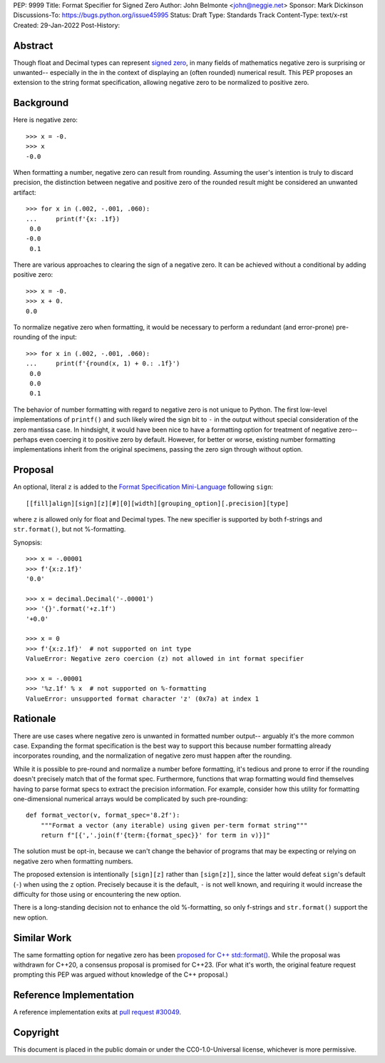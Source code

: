 PEP: 9999
Title: Format Specifier for Signed Zero
Author: John Belmonte <john@neggie.net>
Sponsor: Mark Dickinson
Discussions-To: https://bugs.python.org/issue45995
Status: Draft
Type: Standards Track
Content-Type: text/x-rst
Created: 29-Jan-2022
Post-History:


Abstract
========

Though float and Decimal types can represent `signed zero`_, in many fields
of mathematics negative zero is surprising or unwanted-- especially in the
in the context of displaying an (often rounded) numerical result.  This PEP
proposes an extension to the string format specification, allowing negative
zero to be normalized to positive zero.

.. _`signed zero`:  https://en.wikipedia.org/wiki/Signed_zero


Background
==========

Here is negative zero::

    >>> x = -0.
    >>> x
    -0.0

When formatting a number, negative zero can result from rounding.  Assuming
the user's intention is truly to discard precision, the distinction between
negative and positive zero of the rounded result might be considered an
unwanted artifact::

    >>> for x in (.002, -.001, .060):
    ...     print(f'{x: .1f})
     0.0
    -0.0
     0.1

There are various approaches to clearing the sign of a negative zero.  It
can be achieved without a conditional by adding positive zero::

    >>> x = -0.
    >>> x + 0.
    0.0

To normalize negative zero when formatting, it would be necessary to perform
a redundant (and error-prone) pre-rounding of the input::

    >>> for x in (.002, -.001, .060):
    ...     print(f'{round(x, 1) + 0.: .1f}')
     0.0
     0.0
     0.1

The behavior of number formatting with regard to negative zero is not
unique to Python.  The first low-level implementations of ``printf()``
and such likely wired the sign bit to ``-`` in the output without special
consideration of the zero mantissa case.  In hindsight, it would have
been nice to have a formatting option for treatment of negative zero--
perhaps even coercing it to positive zero by default.  However, for better
or worse, existing number formatting implementations inherit from the
original specimens, passing the zero sign through without option.


Proposal
========

An optional, literal ``z`` is added to the
`Format Specification Mini-Language`_ following ``sign``::

    [[fill]align][sign][z][#][0][width][grouping_option][.precision][type]

where ``z`` is allowed only for float and Decimal types.  The new specifier
is supported by both f-strings and ``str.format()``, but not %-formatting.

Synopsis::

    >>> x = -.00001
    >>> f'{x:z.1f}'
    '0.0'

    >>> x = decimal.Decimal('-.00001')
    >>> '{}'.format('+z.1f')
    '+0.0'

    >>> x = 0
    >>> f'{x:z.1f}'  # not supported on int type
    ValueError: Negative zero coercion (z) not allowed in int format specifier

    >>> x = -.00001
    >>> '%z.1f' % x  # not supported on %-formatting
    ValueError: unsupported format character 'z' (0x7a) at index 1

.. _`Format Specification Mini-Language`: https://docs.python.org/3/library/string.html#format-specification-mini-language


Rationale
=========

There are use cases where negative zero is unwanted in formatted number
output-- arguably it's the more common case.  Expanding the format
specification is the best way to support this because number formatting
already incorporates rounding, and the normalization of negative zero must
happen after the rounding.

While it is possible to pre-round and normalize a number before formatting,
it's tedious and prone to error if the rounding doesn't precisely match
that of the format spec.  Furthermore, functions that wrap formatting would
find themselves having to parse format specs to extract the precision
information.  For example, consider how this utility for formatting
one-dimensional numerical arrays would be complicated by such pre-rounding::

    def format_vector(v, format_spec='8.2f'):
        """Format a vector (any iterable) using given per-term format string"""
        return f"[{','.join(f'{term:{format_spec}}' for term in v)}]"

The solution must be opt-in, because we can't change the behavior of
programs that may be expecting or relying on negative zero when formatting
numbers.

The proposed extension is intentionally ``[sign][z]`` rather than
``[sign[z]]``, since the latter would defeat ``sign``'s default (``-``)
when using the ``z`` option.  Precisely because it is the default, ``-`` is
not well known, and requiring it would increase the difficulty for those
using or encountering the new option.

There is a long-standing decision not to enhance the old %-formatting, so
only f-strings and ``str.format()`` support the new option.


Similar Work
============

The same formatting option for negative zero has been `proposed for
C++ std::format()`_.  While the proposal was withdrawn for C++20, a
consensus proposal is promised for C++23.  (For what it's worth, the original
feature request prompting this PEP was argued without knowledge of the
C++ proposal.)

.. _`proposed for C++ std::format()`: http://www.open-std.org/jtc1/sc22/wg21/docs/papers/2020/p1496r2.pdf


Reference Implementation
========================

A reference implementation exits at `pull request #30049`_.

.. _`pull request #30049`: https://github.com/python/cpython/pull/30049


Copyright
=========

This document is placed in the public domain or under the
CC0-1.0-Universal license, whichever is more permissive.



..
   Local Variables:
   mode: indented-text
   indent-tabs-mode: nil
   sentence-end-double-space: t
   fill-column: 70
   coding: utf-8
   End:
